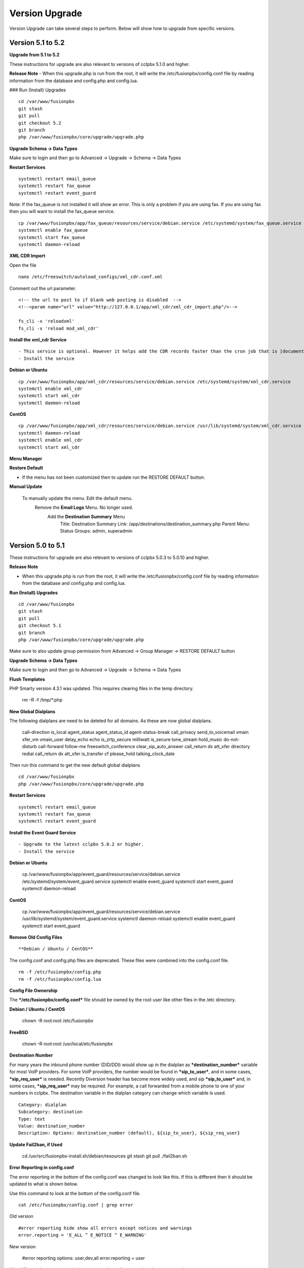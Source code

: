 #################
Version Upgrade
#################

Version Upgrade can take several steps to perform. Below will show how to upgrade from specific versions.


Version 5.1 to 5.2
^^^^^^^^^^^^^^^^^^

**Upgrade from 5.1 to 5.2**


These instructions for upgrade are also relevant to versions of cclpbx 5.1.0 and higher. 

**Release Note**
- When this upgrade.php is run from the root, it will write the /etc/fusionpbx/config.conf file by reading information from the database and config.php and config.lua.



### Run (Install) Upgrades

::

 cd /var/www/fusionpbx
 git stash
 git pull
 git checkout 5.2
 git branch
 php /var/www/fusionpbx/core/upgrade/upgrade.php



**Upgrade Schema -> Data Types**

Make sure to login and then go to Advanced -> Upgrade -> Schema -> Data Types

**Restart Services**

::

 systemctl restart email_queue
 systemctl restart fax_queue
 systemctl restart event_guard


Note: If the fax_queue is not installed it will show an error. This is only a problem if you are using fax. If you are using fax then you will want to install the fax_queue service.

::

 cp /var/www/fusionpbx/app/fax_queue/resources/service/debian.service /etc/systemd/system/fax_queue.service
 systemctl enable fax_queue
 systemctl start fax_queue
 systemctl daemon-reload


**XML CDR Import**

Open the file

::

 nano /etc/freeswitch/autoload_configs/xml_cdr.conf.xml


Comment out the url parameter.


::

 <!-- the url to post to if blank web posting is disabled  -->
 <!--<param name="url" value="http://127.0.0.1/app/xml_cdr/xml_cdr_import.php"/>-->

 fs_cli -x 'reloadxml'
 fs_cli -x 'reload mod_xml_cdr'


**Install the xml_cdr Service**

::

- This service is optional. However it helps add the CDR records faster than the cron job that is [documented here](https://www.cclpbx.com/app/pages/page.php?id=2291d3c8-c714-49a6-bfd9-3365885ae526)
- Install the service

**Debian or Ubuntu**

::

 cp /var/www/fusionpbx/app/xml_cdr/resources/service/debian.service /etc/systemd/system/xml_cdr.service
 systemctl enable xml_cdr
 systemctl start xml_cdr
 systemctl daemon-reload


**CentOS**

::

 cp /var/www/fusionpbx/app/xml_cdr/resources/service/debian.service /usr/lib/systemd/system/xml_cdr.service
 systemctl daemon-reload
 systemctl enable xml_cdr
 systemctl start xml_cdr


**Menu Manager**

**Restore Default**

- If the menu has not been customized then to update run the RESTORE DEFAULT button.

**Manual Update**

 To manually update the menu. Edit the default menu.
   Remove the **Email Logs** Menu. No longer used.
     Add the **Destination Summary** Menu
       Title: Destination Summary
       Link: /app/destinations/destination_summary.php
       Parent Menu: Status
       Groups: admin, superadmin


Version 5.0 to 5.1
^^^^^^^^^^^^^^^^^^

These instructions for upgrade are also relevant to versions of cclpbx 5.0.3 to 5.0.10 and higher.

**Release Note**

- When this upgrade.php is run from the root, it will write the /etc/fusionpbx/config.conf file by reading information from the database and config.php and config.lua.



**Run (Install) Upgrades**

::

 cd /var/www/fusionpbx
 git stash
 git pull
 git checkout 5.1
 git branch
 php /var/www/fusionpbx/core/upgrade/upgrade.php

Make sure to also update group permission from Advanced -> Group Manager -> RESTORE DEFAULT button



**Upgrade Schema -> Data Types**

Make sure to login and then go to Advanced -> Upgrade -> Schema -> Data Types



**Flush Templates**

PHP Smarty version 4.3.1 was updated. This requires clearing files in the temp directory.

 rm -R -f /tmp/*.php



**New Global Dialplans**

::

The following dialplans are need to be deleted for all domains. As these are now global dialplans.

 call-direction
 is_local
 agent_status
 agent_status_id
 agent-status-break
 call_privacy
 send_to_voicemail
 vmain
 xfer_vm
 vmain_user
 delay_echo
 echo
 is_zrtp_secure
 milliwatt
 is_secure
 tone_stream
 hold_music
 do-not-disturb
 call-forward
 follow-me
 freeswitch_conference
 clear_sip_auto_answer
 call_return
 dx
 att_xfer
 directory
 redial
 call_return
 dx
 att_xfer
 is_transfer
 cf
 please_hold
 talking_clock_date

::

Then run this command to get the new default global dialplans

::

 cd /var/www/fusionpbx
 php /var/www/fusionpbx/core/upgrade/upgrade.php





**Restart Services**

::

 systemctl restart email_queue
 systemctl restart fax_queue
 systemctl restart event_guard




**Install the Event Guard Service**

::

- Upgrade to the latest cclpbx 5.0.2 or higher.
- Install the service

**Debian or Ubuntu**

 cp /var/www/fusionpbx/app/event_guard/resources/service/debian.service /etc/systemd/system/event_guard.service
 systemctl enable event_guard
 systemctl start event_guard
 systemctl daemon-reload


**CentOS**

 cp /var/www/fusionpbx/app/event_guard/resources/service/debian.service /usr/lib/systemd/system/event_guard.service
 systemctl daemon-reload
 systemctl enable event_guard
 systemctl start event_guard


**Remove Old Config Files**

::

**Debian / Ubuntu / CentOS**
The config.conf and config.php files are deprecated. These files were combined into the config.conf file.

::

 rm -f /etc/fusionpbx/config.php
 rm -f /etc/fusionpbx/config.lua



**Config File Ownership**

::

The ***/etc/fusionpbx/config.conf*** file should be owned by the root user like other files in the /etc directory.

**Debian / Ubuntu / CentOS**

 chown -R root:root /etc/fusionpbx


**FreeBSD**

 chown -R root:root /usr/local/etc/fusionpbx


**Destination Number**

For many years the inbound phone number (DID/DDI) would show up in the dialplan as ***destination_number*** variable for most VoIP providers. For some VoIP providers, the number would be found in ***sip_to_user***, and in some cases, ***sip_req_user*** is needed. Recently Diversion header has become more widely used, and sip ***sip_to_user*** and, in some cases, ***sip_req_user*** may be required. For example, a call forwarded from a mobile phone to one of your numbers in cclpbx. The destination variable in the dialplan category can change which variable is used.

::

 Category: dialplan
 Subcategory: destination
 Type: text
 Value: destination_number
 Description: Options: destination_number (default), ${sip_to_user}, ${sip_req_user}




**Update Fail2ban, if Used**

 cd /usr/src/fusionpbx-install.sh/debian/resources
 git stash
 git pull
 ./fail2ban.sh


**Error Reporting in config.conf**

The error reporting in the bottom of the config.conf was changed to look like this. If this is different then it should be updated to what is shown below.

Use this command to look at the bottom of the config.conf file.

::

 cat /etc/fusionpbx/config.conf | grep error

Old version

::

 #error reporting hide show all errors except notices and warnings
 error.reporting = 'E_ALL ^ E_NOTICE ^ E_WARNING'


New version

 #error reporting options: user,dev,all
 error.reporting = user


If its different then use nano, vi, vim or some other editor to update the error reporting.

 nano /etc/fusionpbx/config.conf


Confirm that the values have been updated using this command.

::

 cat /etc/fusionpbx/config.conf | grep error


**Clear the cache**

::

 rm -f /var/cache/fusionpbx/*



4.4 to 5.0
^^^^^^^^^^^^^^^^^^

1. Switch branches

::

 mv /var/www/fusionpbx /var/www/fusionpbx-4.4
 cd /var/www && git clone https://github.com/fusionpbx/fusionpbx.git
 chown -R www-data:www-data /var/www/fusionpbx

2. Try Advanced -> Upgrade Schema if that fails use the the command line.

::

 cd /var/www/fusionpbx
 php /var/www/fusionpbx/core/upgrade/upgrade.php

3. Refresh the browser if there are issues then logout and then back in.

4. Update the following Dialplans.

If you have made any changes to these make notes on the changes before you delete them. So that the changes could be added back. For example valet park could have custom music on hold or a custom timeout for the valet park.

::


 user_exists
 call-direction
 is_loopback
 is_local
 user_record
 agent_status
 group_intercept
 extension-to-voicemail
 vmain
 vmain_user
 tone_stream
 recordings
 valet_park
 speed_dial
 call-forward-all
 call_screen
 call_forward_not_registered
 local_extension
 voicemail

- Update these Dialplans by first selecting and deleting their entries from within the Dialplan Manager for all domains. Then, run Advanced -> Upgrade -> App Defaults to retrieve the new versions of the diaplans.

5. If you have customized any provisioning templates makes sure to copy them from /var/www/fusionpbx-4.4/resources/templates/provision and copy them into the right vendor directory in /var/www/fusionpbx/resources/templates/provision. I you haven't customized the provisioning templates you can skip this step.

6. Update the language phrases. If you have added custom phrases be careful here not the case for most people.

::

 rm -R -f /etc/freeswitch/lang
 rm -R -f /etc/freeswitch/languages
 cp -R /var/www/fusionpbx/resources/templates/conf/languages /etc/freeswitch
 chown -R www-data:www-data /etc/freeswitch
 fs_cli -x "reloadxml"


7. New Follow Me does not use the extension dial string. Use the following SQL command to remove the extension dial string.

::

 update v_follow_me set dial_string = null;
 update v_extensions set dial_string = null, follow_me_destinations = null where dial_string <> 'error/user_busy';
 update v_extensions set follow_me_enabled = 'true' where follow_me_uuid in (select follow_me_uuid from v_follow_me where follow_me_enabled = 'true');
 \q
 exit


8. Rename the variables dialplan to domain-variables

::

 su postgres
 psql cclpbx
 update v_dialplans set dialplan_name = 'domain-variables' where dialplan_name = 'variables';
 \q
 exit

9. Duplication in Default Settings

Go to Advanced -> Default Settings after running App Defaults to check for any duplicates. If you see duplicates that are not type of array this may have been caused from older versions of cclpbx before we started using a Preset ID for each Default Settings. If you hover over the setting it says then says Default this is the default setting with the correct ID. If it says custom this is a unique UUID. Make sure to delete only duplicates that say custom otherwise when you run App Defaults again it will put the default setting back with the correct preset UUID>

10. FAX Queue install

* https://docs.cclpbx.com/en/latest/status/fax_queue.html

- Install as a service

::

 cp /var/www/fusionpbx/app/fax_queue/resources/service/debian.service /etc/systemd/system/fax_queue.service
 systemctl enable fax_queue
 systemctl start fax_queue
 systemctl daemon-reload

- or run as a cron job

::

 crontab -e
 * * * * * cd /var/www/fusionpbx && php /var/www/fusionpbx/app/fax_queue/resources/job/fax_queue.php


11. Email Queue install

* https://docs.cclpbx.com/en/latest/status/email_queue.html

- Install as a service

::

 cp /var/www/fusionpbx/app/email_queue/resources/service/debian.service /etc/systemd/system/email_queue.service
 systemctl enable email_queue
 systemctl start email_queue
 systemctl daemon-reload

- or run as a cron job

::

 crontab -e
 * * * * * cd /var/www/fusionpbx && /usr/bin/php /var/www/fusionpbx/app/email_queue/resources/service/email_queue.php


Version 4.2 to 4.4
^^^^^^^^^^^^^^^^^^

1. Switch branches

::

 mv /var/www/fusionpbx /var/www/fusionpbx-4.2
 cd /var/www && git clone -b 4.4 https://github.com/fusionpbx/fusionpbx.git
 chown -R www-data:www-data /var/www/fusionpbx

.. note::
       Depending on when you installed the path /etc/fusionpbx might need created.  A good way to tell is once you move the cclpbx folder in step one and the cclpbx is on a page with flags.
   
::

 **Only** do this step if the folder **doesn't** already exist.

 mkdir -p /etc/fusionpbx

 mv /var/www/fusionpbx-4.2/resources/config.php /etc/fusionpbx
 chown -R www-data:www-data /etc/fusionpbx/
 
- Then go to Advanced -> Upgrade and update the Source Code, Schema, Menu Defaults and Permission Defaults.

.. note::

 config.lua needs to be read and write by the webserver in order for advanced > default settings to update config.lua with new path information. Make sure config.lua and config.php are in /etc/fuionpbx/ . Don't miss this step chown -R www-data:www-data /etc/fusionpbx/ 

2. Update the following Dialplans.

::

 user_exists
 user_record
 call_forward_all
 local_extension

- Update these Dialplans by first selecting and deleting their entries from within the Dialplan Manager for all domains. Then, run Advanced -> Upgrade -> App Defaults to retrieve the new versions of the diaplans.

3. In the menu go to Status then SIP Status and press 'Flush Cache'.

4. Update old recordings set the record_name and record_path.

::

 cd /usr/src
 wget https://raw.githubusercontent.com/fusionpbx/fusionpbx-scripts/master/upgrade/record_path.php
 php record_path.php
 
5. Resave all Call Center Queues to update each call center queue dialplan. Then restart mod call center or FreeSWITCH.

6. Advanced > Default Settings

The email section in Advanced > Default settings, changes have been made.

*  You will find duplicates with a blank value.  The duplicates must be updated with the existing info from the originals. These duplicates are the new and correct settings.  You'll have to update these blank ones with the existing values (like smtp server info) to the new default ones.  Then delete the original ones.

*  Don't delete the blank entries.  The code behind them are for version 4.4+ and the original ones are not.

.. note::

 If you already deleted the blank ones, you'll have to delete the email section then run Advanced > Upgrade > App Defaults check box.  Then go back to Advanced > Default settings and set the email section back up.


Version 4.0 to 4.2
^^^^^^^^^^^^^^^^^^

1. Update the source code. 
From the web interface go to the Menu -> Advanced > Upgrade page. Check the source box and the press execute. If you see a red bar it indicates there was a git conflict and you will need to update from console instead. If you don't see the source box then you will need to update from the console.

::

 cd /var/www/fusionpbx
 git stash
 git pull
 chown -R www-data:www-data /var/www/fusionpbx

2. If the page goes blank type in the url http://domain.com/logout.php  This should bring you back to the login screen.  


3. Udate the Schema. Advanced -> Upgrade Check the Schema box and then then press execute.
https://domain.com/core/upgrade/index.php


4. Check the box for App Defaults and run execute.


5. Check the box for Menu Defaults and run execute. This will update the menu to the default menu. The menu should now look like this.


.. image:: ../_static/images/fusionpbx_new_menu.jpg
        :scale: 85%


6. Check the box for Permission Defaults and run execute. Permissions are store in a session to get new permissions logout and back in.


7. Goto Dialplan > Dialplan Manager and delete "local_extension".  Then goto Advanced > Upgrade and only check box App Defaults and click execute. This will regenerate the new local_extension version.


8. Go to Applications > Conference profiles. Edit each profile and replace $${hold_music} with local_stream://default


9. Goto Advanced > Variables hold_music. Make sure it's value is set as local_stream://default

::

 Check Applications > Music On Hold to see if music is listed properly.
 You should see in red default for the category and the kHz sub categories should be in blue.
 If not, do the following
 
 * Edit (Pencil icon on the right) the Category names to reflect default for 8, 16, 32, and 48kHz.
 * After you click the pencil icon choose at the bottom the domain for the rates and click save.
 * If the category is blank, you may have missed running Advanced > check box app defaults > execute or you may not have renamed autoload_configs/local_stream.conf.xml file to local_stream.conf.
 * For custom music on hold check the path for the domain name and set select for the domain name to match the domain used in the path.


10. Remove .xml from the end of the following file names

::

 **Before**
 autoload_configs/callcenter.conf.xml
 autoload_configs/conference.conf.xml
 autoload_configs/local_stream.conf.xml


::

 **After**
 autoload_configs/callcenter.conf
 autoload_configs/conference.conf
 autoload_configs/local_stream.conf


11. Edit autoload_configs/lua.conf.xml adding "languages". Restart of FreeSWITCH is required.

::

 <param name="xml-handler-bindings" value="configuration,dialplan,directory,languages"/>


12. Update Time Conditions (Bug Fix)
 
::
 
 Goto Advanced > Upgrades page.  Check box Update Source, execute. 
 Goto Advanced > Default settings > Category > delete the category: time condition presets.
 Goto Advanced > Upgrade >  check box App Defaults, execute.
 Goto Advanced > Default settings. Click "Reload" at the top right. (This will get the new presets)

Next steps are for existing Time Conditions

::

 Goto Apps > Time Conditions and edit the time conditions remove all holidays and hit save.
 Select the holidays over again.


.. note::

  Many of the provisioning templates were updated.  If you use custom provisioning templates you should consider updating them with the new versions. 


Version 3.8 to 4.0
^^^^^^^^^^^^^^^^^^


Remove the comments from the script-directory in **/usr/local/freeswitch/conf/autoload_configs/lua.conf.xml**

If using the FreesWITCH package then remove $${base_dir} and set the full path to the scripts directory. 


::
 
 before:  <!--<param name="script-directory" value="$${base_dir}/scripts/?.lua"/>-->
   
 after:   <param name="script-directory" value="/usr/local/freeswitch/scripts/?.lua"/>

Rebooting FreeSWITCH is required for this to take effect.


Version 3.6 to 3.8
^^^^^^^^^^^^^^^^^^


| **Note: Upgrading can get very complex. If the production system is critical or you are intimidated from these upgrade instructions you may want cclpbx paid support at http://www.cclpbx.com/support.php**

| A standard 'upgrade' procedure should always be followed:
| (1. Make a Backup!, 2. Advanced > Upgrade steps, 3. Update switch scripts, 4. Restart FreeSWITCH).

Beyond the standard upgrade procedure just described, the following will also need to be performed:

::

 uncomment: <param name="script-directory" value="$${base_dir}/scripts/?.lua"/>
 in: /usr/local/freeswitch/conf/autoload_configs/lua.conf.xml 


| * Rebuild all time conditions. 
| * After you edit a particular time condition, click the Dialplan button on the top right to see what was there originally. 
| * Delete the following dialplans from each domain then run Advanced -> Upgrade -> App Defaults. If using XML handler for the dialplan flush memcache. If using dialplans XML on the file system resave one of the dialplans to have cclpbx rewrite the XML files. 
| * user_exists - call_timeout variable was added
| * extension-intercom - It has been renamed to 'page-extension'
| * eavesdrop - Change '*'88[ext] to '*'33[ext] so that it doesn't conflict with page-extension at '*'8[ext] 
| * user_status - Has been renamed to 'agent_status'
| * page - Dialplan has been simplified.
| * valet_park_out - Changed regex variable from $1 to $2
| * local_extension - failure handler was added to support call forward on busy and no answer
| * If using call center feature code '*'22 edit each agent and add an agent id and password (pin number)
| * Delete any dialplan with the 'features' context. These have been moved into the dialplan domain contexts.
| * If using App -> XMPP, Content Manager, or Schema they have been moved dev -> branches -> apps directory need to pull files from there if you want to use any of them.
| * For single tenant systems 'default' context is no longer used by default. 
| * Easiest way to update your system is go to Advanced -> Domains and edit your domain.
| * Copy your current domain name then change the name to default then save the change.
| * Now edit the domain name again and paste your original domain name or IP address whatever the domain originally was and save the changes
| * Go to accounts extensions and save one extension. (not needed if using the XML handler)
| * Go to Dialplan Manager and save one of the dialplans. (not needed if using the XML handler)
| * FAX ( may require adjusting the paths and web server user account to match your server 'www-data' is used in this example)
| * Delete all previous FAX dialplans
| * Resave each fax server in the GUI.
| * cd /var/www/fusionpbx/app/fax
| * wget https://github.com/fusionpbx/fusionpbx-scripts/tree/master/upgrade/fax_import.php
| * chown -R www-data:www-data fax_import.php
| * Login into the GUI and use this path in your browser http://<domain-or-ip>/app/fax/fax_import.php
| * rm /var/www/fusionpbx/app/fax/fax_import.php
| * Groups and Permissions
| If you go to Advanced Group Manager -> And you see what looks like duplicates of user, admin and superadmin groups then you need do the following instructions.

|

| Remove permissions associated with all domain groups with names that match default global groups...

| Use the **Advanced -> SQL Query tool** to do the following.

::

 delete from v_group_permissions where domain_uuid is not null
    and (
        group_name = 'user'
        or group_name = 'admin'
        or group_name = 'superadmin'
        or group_name = 'agent'
        or group_name = 'public'
    )

 Remove all domain groups having the same names as the default global groups
 (retains any custom domain groups)...

    delete from v_groups where
    domain_uuid is not null
    and (
        group_name = 'user'
        or group_name = 'admin'
        or group_name = 'superadmin'
        or group_name = 'agent'
        or group_name = 'public'
    )

 Empty the group_uuid field for any group user with a group_name value having
 the same name as the default global groups (retains user assignments to custom domain groups)...

    update v_group_users set group_uuid = null where
    group_name = 'user'
    or group_name = 'admin'
    or group_name = 'superadmin'
    or group_name = 'agent'
    or group_name = 'public'
 
|
| For group users with a null group_uuid, insert the group_uuid of the global group that matches the group_name value...
| Run this code from **Advanced -> Command -> PHP Command.**

::

 $sql = "select group_user_uuid, group_name ";
    $sql .= "from v_group_users where group_uuid is null";
    $prep_statement = $db->prepare(check_sql($sql));
    $prep_statement->execute();
    $result = $prep_statement->fetchAll(PDO::FETCH_NAMED);
    $result_count = count($result);
    unset($prep_statement);
    if ($result_count > 0) {
        foreach($result as $field) {
            //note group user uuid
                $group_user_uuid = $field['group_user_uuid'];
                $group_name = $field['group_name'];
            //get global group uuid
                $sql = "select group_uuid from v_groups ";
                $sql .= "where domain_uuid is null ";
                $sql .= "and group_name = '".$group_name."' ";
                $prep_statement = $db->prepare($sql);
                $prep_statement->execute();
                $sub_result = $prep_statement->fetch(PDO::FETCH_ASSOC);
                $sub_result_count = count($sub_result);
                unset ($prep_statement);
            //set group uuid
                if ($sub_result_count > 0) {
                    $sql = "update v_group_users ";
                    $sql .= "set group_uuid = '".$sub_result['group_uuid']."' ";
                    $sql .= "where group_user_uuid = '".$group_user_uuid."' ";
                    $count = $db->exec(check_sql($sql));
                    unset($sql);
                }
        }
    }

|
| **Apps menu disappeared**

| If your apps menu disappeared check that it wasn't set to protected in the menu manager.
| **(advanced -> menu manager)**. If protected is true, it won't show up.

 
Version 3.5 to 3.6
^^^^^^^^^^^^^^^^^^

|
| When running **Upgrade -> Schema**
| If you see **ALTER TABLE v_xml_cdr ADD json json;** every time you run the upgrade schema then you likely have an old version of Postgres. To fix this either upgrade to the latest Postgres server or run the following **SQL statement from advanced -> sql query.**

::

 ALTER TABLE v_xml_cdr ADD json text;


| See https://github.com/fusionpbx/fusionpbx/issues/655 for more details.
|

| **Potential issue with call recording after upgrading/switch to latest 3.6 stable.**

| After upgrading to 3.6 stable from 3.5 dev I noticed that calls were no longer being recorded. This was due to the file extension being missing from the recording path. If this is happening to you it is an easy fix.

| Go to Advanced -> variables -> category default and add the variable record_ext and set it to either wav or mp3. Choosing mp3 depends upon whether or not you have mod_shout installed and enabled.

Version 3.4 to 3.5
^^^^^^^^^^^^^^^^^^

|
| Gateways now use the gateway_uuid as the name that is used when interacting with FreeSWITCH. This script is needed to help change the gateway names used in the outbound routes. You may need to remove the old gateway file names from the conf/sip_profiles/external directory.

::

 cd /var/www/fusionpbx
 wget http://fusionpbx.googlecode.com/svn/branches/dev/scripts/upgrade/gateway_uuid.php
 http://x.x.x.x/gateway_uuid.php
 rm gateway_uuid.php

| * Go To **Advanced -> Default Settings -> Switch Category -> Sub category gateways change to sip_profiles**

| **Permissions Issues** - (access denied errors)
| Due to changes which improve consistency throughout the product, some Users have had problem with superadmin receiving "access denied" errors after the upgrade.   

|

| * Go To **Advanced -> Group Manager**
| * On **superadmin** click **Permissions** and then **Restore Default**

|

| You may need to execute this operation for each group.

| **Default Settings**'
| In the **switch category change gateways to sip_profiles**

|

Version 3.3 to 3.4
^^^^^^^^^^^^^^^^^^

|

| Update the source as described on this page, menu manager **restore default**, group manager edit a group **restore default**, advanced -> upgrade schema.

|

| cclpbx 3.4 hunt groups have been deprecated. Use the following script run it only one time to move existing hunt groups to ring groups.

::

 cd /var/www/fusionpbx
 wget https://github.com/fusionpbx/fusionpbx-scripts/tree/master/upgrade/hunt_group_export.php
 http://x.x.x.x/hunt_group_export.php
 rm -r hunt_group_export.php

|

| Ring groups were expanded to add ability to call external numbers and match other missing hunt group features. A new table was created to accomodate this.

::

 cd /var/www/fusionpbx
 wget https://github.com/fusionpbx/fusionpbx-scripts/tree/master/upgrade/ring_group_extensions.php
 http://x.x.x.x/ring_group_extensions.php
 rm ring_group_extensions.php

|

Version 3.2 to 3.3
^^^^^^^^^^^^^^^^^^

|
| FreeSWITCH changed the syntax to connect to the database so numerous LUA scripts had to be updated. If you customized any of the lua scripts make a backup of the FreeSWITCH scripts directory. Then remove the contents of the **freeswitch/scripts directory** and then run **advanced -> upgrade schema** (which will detect the missing scripts and replace them).
|

Version 3.1.4 to 3.2
^^^^^^^^^^^^^^^^^^^^

|
| Ubuntu/Debian

::

 cd /var/www/fusionpbx
 git pull
 Advanced -> Upgrade Schema

| **Menu**

| If you cant see the menu after upgrading try the following in your browser replace x.x.x.x with your ip or domain name.
 
::

 x.x.x.x/core/menu/menu.php
 Edit the menu make sure the language is set to en-us.
 Press **Restore Default**

| **Default settings**

::

 x.x.x.x/core/default_settings/default_settings.php
 category: language 
 type: code 
 value: en-us

| **Email**

Migrating email to the new cclpbx native voicemail.

::

 wget https://github.com/fusionpbx/fusionpbx-scripts/tree/master/upgrade/voicemail_export.php


| Run from the browser it will take the voicemail data from the FreeSWITCH database and copy the information into the cclpbx database.

::

 http://x.x.x.x/voicemail_export.php

Remove the export file

::

 rm voicemail_export.php


| **Call Forward / Follow Me**

| No longer using hunt groups. So the backend has changed so keep in mind that you need to reset call forward and follow me settings. They are still listed in **app -> hunt groups**. After updating the info in call forward, follow me you should delete the hunt group.
|

Version 2 to 3.0
^^^^^^^^^^^^^^^^

|
| LESS than or EQUAL to revision 1877, use the migration tool. https://github.com/fusionpbx/fusionpbx-scripts/tree/master/upgrade
| If greater than revision 1877, use latest. 

::

| When upgrading from previous versions, you may encounter the following issues:

| **Changes to your dial plan or extensions don't take effect**
| * Go to the **Advanced -> Default Settings** page
| * Remove **"/default"** from the end of your dialplan and extensions directories

|

| **Missing menus**
| * Go to hxxps://yourdomain.com/core/menu/menu.php
| * Click the edit (e) button beside default
| * Click the Restore Default button
| * Check that all the entries in the list are accessible by the appropriate groups

| **Emails not being sent for voicemail or fax**
| * Double check the SMTP settings on the System -> Settings page
| * Save it, even if you haven't changed anything

Release Revisions

* r0001 is 1.0 release - 6 Nov 2009
* r2523 is 3.0 release - 3 May 2012
* r2585 is 3.0.4 release - 24 May 2012
* r2757 is 3.1 release - 18 Aug 2012
* r2777 is 3.1.1 release - 26 Aug 2012
* r2827 is 3.1.2 release - 12 Sep 2012
* r2897 is 3.1.3 release - 26 Sep 2012
* r2907 is 3.1.4 release - 27 Sep 2012
* r3694 is 3.2 release - 19 Jan 2013
* r3978 is 3.3 release - 1 May 2013
* r4605 is 3.4 release - 28 Sep 2013
* r6747 is 3.6.1 release - 22 Aug 2014
* r8481 is 3.8.3 release - 11 May 2014
* r793d386 is 4.0 release - Aug 2015
* r4fdb6e9 is 4.1 release - Dec 2015
* rxxxxxxx is 4.2 release - xxx 2016

|

SQLite
^^^^^^

SQLite is the FreeSWITCH default. Databases are located in the freeswitch/db directory.

ODBC
^^^^^

http://wiki.freeswitch.org/wiki/ODBC

Postgres
^^^^^^^^^

Postgres native support will be in FreeSWITCH 1.2.4 but has been available in the Main GIT branch.

Dependencies
^^^^^^^^^^^^^

libpq and the associated dev packages are required

Configure
^^^^^^^^^^

To enable PostgresSQL as a native client in FreeSWITCH you must enable it during the build when running configure.
** ./configure --enable-core-pgsql-support **

switch.conf.xml
^^^^^^^^^^^^^^^^^

Under the Settings area insert the following line

 <param name="core-db-dsn" value="pgsql;hostaddr=127.0.0.1 dbname=freeswitch user=freeswitch password='' options='-c client_min_messages=NOTICE' application_name='freeswitch'" />

